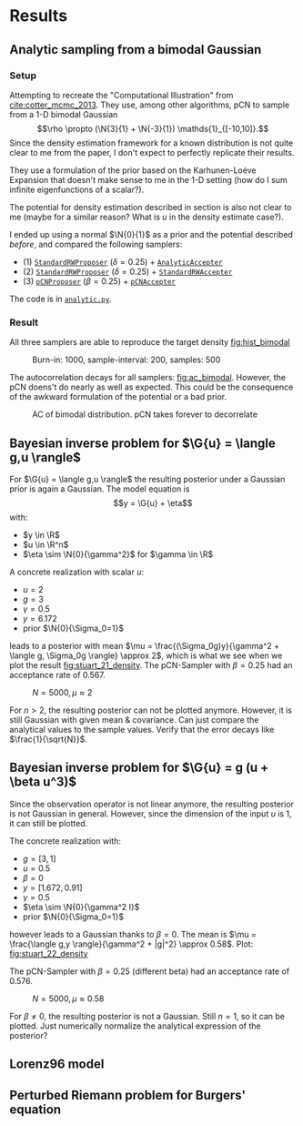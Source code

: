 * Results
** Analytic sampling from a bimodal Gaussian
*** Setup

    Attempting to recreate the "Computational Illustration" from [[cite:cotter_mcmc_2013]]. They use,
    among other algorithms, pCN to sample from a 1-D bimodal Gaussian
    $$\rho \propto (\N{3}{1} + \N{-3}{1}) \mathds{1}_{[-10,10]}.$$
    Since the density estimation framework for a known distribution is not quite clear to me from
    the paper, I don't expect to perfectly replicate their results.

    They use a formulation of the prior based on the Karhunen-Loéve Expansion that doesn't make
    sense to me in the 1-D setting (how do I sum infinite eigenfunctions of a scalar?).

    The potential for density estimation described in section is also not clear to me (maybe for
    a similar reason? What is $u$ in the density estimate case?).

    I ended up using a normal $\N{0}{1}$ as a prior and the potential described [[Potential for Bayes'-MCMC when sampling from analytic distributions][before]], and
    compared the following samplers:
    - (1) [[file:code.org::StandardRWProposer][~StandardRWProposer~]] ($\delta=0.25$) + [[file:code.org::AnalyticAccepter][~AnalyticAccepter~]]
    - (2) [[file:code.org::StandardRWProposer][~StandardRWProposer~]] ($\delta=0.25$) + [[file:code.org::StandardRWAccepter][~StandardRWAccepter~]]
    - (3) [[file:code.org::pCNProposer][~pCNProposer~]] ($\beta=0.25$) + [[file:code.org::pCNAccepter][~pCNAccepter~]]

    The code is in [[file:scripts/analytic.py][~analytic.py~]].

*** Result

    All three samplers are able to reproduce the target density [[fig:hist_bimodal]]

    #+CAPTION: Burn-in: 1000, sample-interval: 200, samples: 500
    #+NAME: fig:hist_bimodal
    [[./figures/bimodal_density_combined.png]]

    The autocorrelation decays for all samplers: [[fig:ac_bimodal]]. However, the pCN doens't
    do nearly as well as expected. This could be the consequence of the awkward
    formulation of the potential or a bad prior.

    #+CAPTION: AC of bimodal distribution. pCN takes forever to decorrelate
    #+NAME: fig:ac_bimodal
    [[./figures/analytic_standard_rw_pCN_50_5000.png]]

** Bayesian inverse problem for $\G{u} = \langle g,u \rangle$
   For $\G{u} = \langle g,u \rangle$ the resulting posterior under a Gaussian prior
   is again a Gaussian. The model equation is
   $$y = \G{u} + \eta$$
   with:
   - $y \in \R$
   - $u \in \R^n$
   - $\eta \sim \N{0}{\gamma^2}$ for $\gamma \in \R$

   A concrete realization with scalar $u$:
   - $u = 2$
   - $g = 3$
   - $\gamma = 0.5$
   - $y=6.172$
   - prior $\N{0}{\Sigma_0=1}$
   leads to a posterior with mean
   $\mu = \frac{(\Sigma_0g)y}{\gamma^2 + \langle g, \Sigma_0g \rangle} \approx 2$,
   which is what we see when we plot the result [[fig:stuart_21_density]].
   The pCN-Sampler with $\beta = 0.25$ had an acceptance rate of 0.567.
    
   #+CAPTION: $N=5000, \mu \approx 2$
   #+NAME: fig:stuart_21_density
   [[./figures/stuart_example_21_n=1_N=5000.png]]

   For $n>2$, the resulting posterior can not be plotted anymore. However, it is still Gaussian
   with given mean & covariance. Can just compare the analytical values to the sample values.
   Verify that the error decays like $\frac{1}{\sqrt{N}}$.
** Bayesian inverse problem for $\G{u} = g (u + \beta u^3)$
   Since the observation operator is not linear anymore, the resulting posterior is not
   Gaussian in general. However, since the dimension of the input $u$ is 1, it can
   still be plotted.

   The concrete realization with:
   - $g = [3, 1]$
   - $u = 0.5$
   - $\beta = 0$
   - $y= [1.672, 0.91]$
   - $\gamma = 0.5$
   - $\eta \sim \N{0}{\gamma^2 I}$
   - prior $\N{0}{\Sigma_0=1}$
   however leads to a Gaussian thanks to $\beta = 0$. The mean is
   $\mu = \frac{\langle g,y \rangle}{\gamma^2 + |g|^2} \approx 0.58$. Plot: [[fig:stuart_22_density]]

   The pCN-Sampler with $\beta = 0.25$ (different beta) had an acceptance rate of 0.576.

   #+CAPTION: $N=5000, \mu \approx 0.58$
   #+NAME: fig:stuart_22_density
   [[./figures/stuart_example_22_q=2_N=5000.png]]

   For $\beta \neq 0$, the resulting posterior is not a Gaussian. Still $n=1$, so it can be
   plotted. Just numerically normalize the analytical expression of the posterior?

** Lorenz96 model
   #+INCLUDE: lorenz.org
** Perturbed Riemann problem for Burgers' equation
   #+INCLUDE: burgers.org
